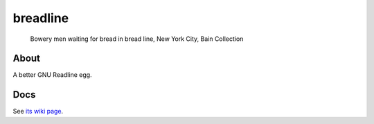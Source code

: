 breadline
=========

.. figure:: https://raw.github.com/wasamasa/breadline/master/img/breadline.jpg

            Bowery men waiting for bread in bread line, New York City, Bain Collection

About
-----

A better GNU Readline egg.

Docs
----

See `its wiki page <http://wiki.call-cc.org/eggref/5/breadline>`_.
